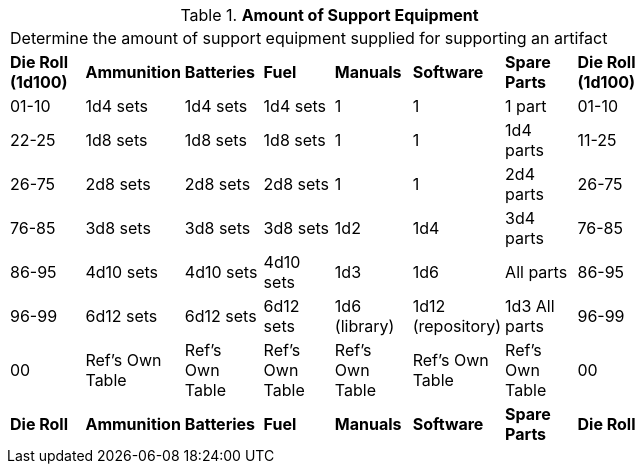 // Table 55.1.2 Amount of Support Equipment
.*Amount of Support Equipment*
[width="75%",cols="8*^",frame="all", stripes="even"]
|===
8+<|Determine the amount of support equipment supplied for supporting an artifact
s|Die Roll (1d100)
s|Ammunition
s|Batteries
s|Fuel
s|Manuals
s|Software
s|Spare Parts
s|Die Roll (1d100)

|01-10
|1d4 sets
|1d4 sets
|1d4 sets
|1
|1
|1 part
|01-10

|22-25
|1d8 sets
|1d8 sets
|1d8 sets
|1
|1
|1d4 parts
|11-25

|26-75
|2d8 sets
|2d8 sets
|2d8 sets
|1
|1
|2d4 parts
|26-75

|76-85
|3d8 sets
|3d8 sets
|3d8 sets
|1d2 
|1d4
|3d4 parts
|76-85

|86-95
|4d10 sets
|4d10 sets
|4d10 sets
|1d3
|1d6
|All parts
|86-95

|96-99
|6d12 sets
|6d12 sets
|6d12 sets
|1d6 (library)
|1d12 (repository)
|1d3 All parts
|96-99

|00
|Ref's Own Table
|Ref's Own Table
|Ref's Own Table
|Ref's Own Table
|Ref's Own Table
|Ref's Own Table
|00

s|Die Roll
s|Ammunition
s|Batteries
s|Fuel
s|Manuals
s|Software
s|Spare Parts
s|Die Roll

|===
